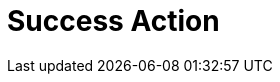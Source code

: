 :documentationPath: /plugins/actions/
:language: en_US
:page-alternativeEditUrl: https://github.com/project-hop/hop/edit/master/plugins/actions/success/src/main/doc/success.adoc
= Success Action
